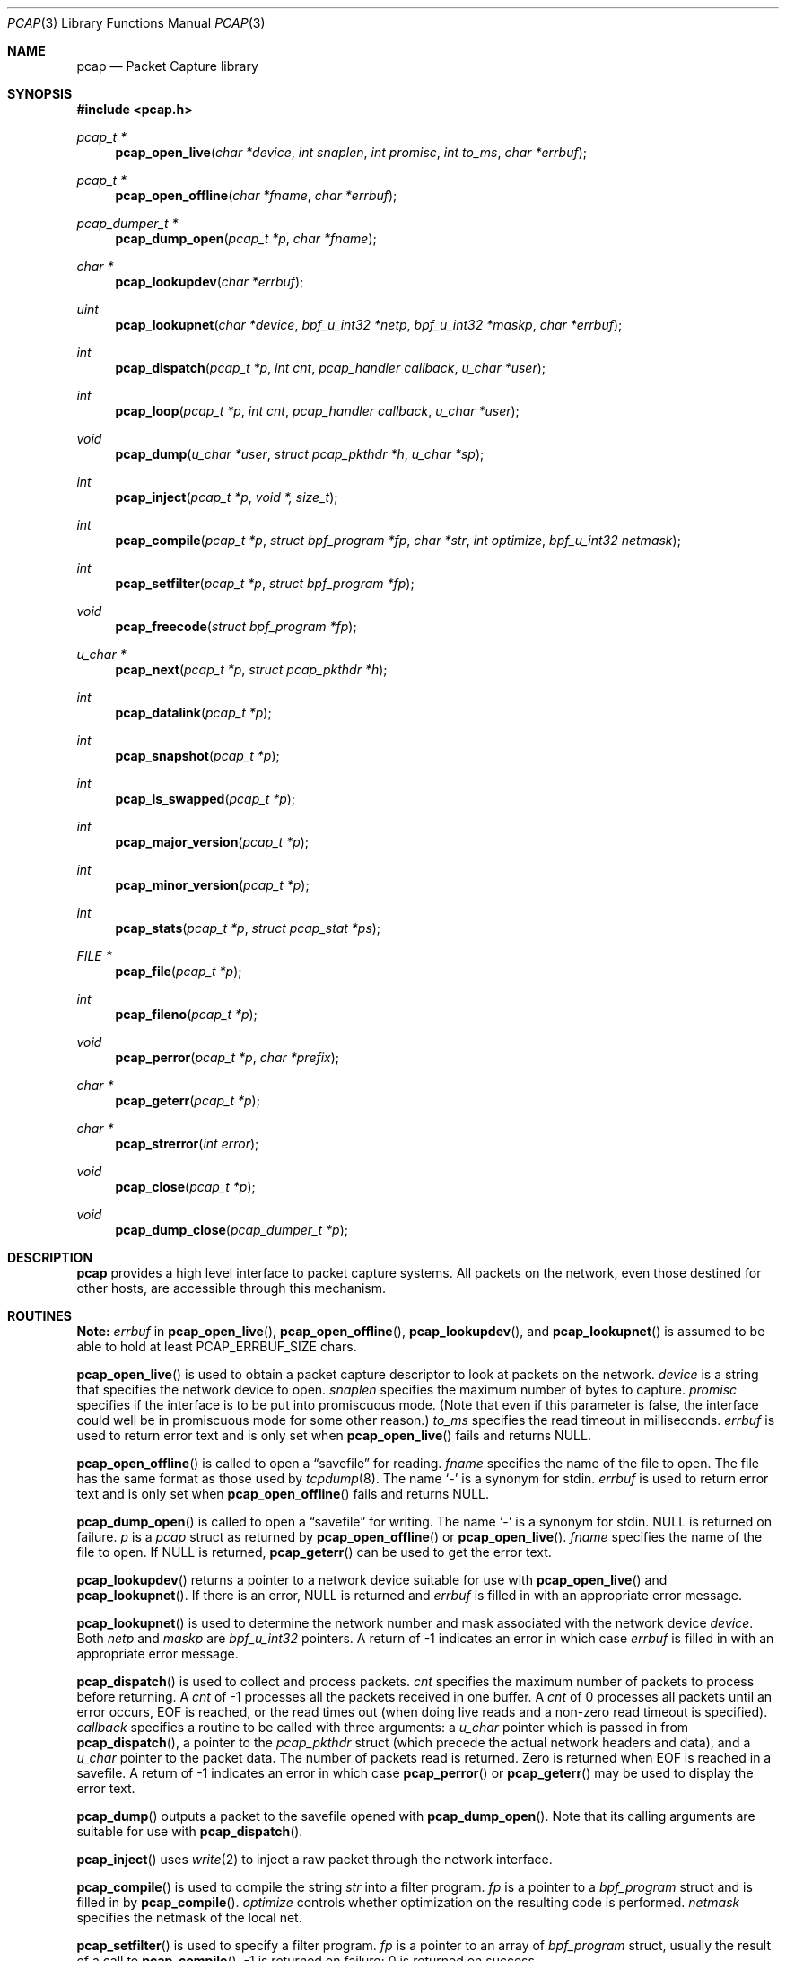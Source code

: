 .\"	$OpenBSD: src/lib/libpcap/pcap.3,v 1.23 2002/05/01 08:03:30 mpech Exp $
.\"
.\" Copyright (c) 1994, 1996, 1997
.\"	The Regents of the University of California.  All rights reserved.
.\"
.\" Redistribution and use in source and binary forms, with or without
.\" modification, are permitted provided that: (1) source code distributions
.\" retain the above copyright notice and this paragraph in its entirety, (2)
.\" distributions including binary code include the above copyright notice and
.\" this paragraph in its entirety in the documentation or other materials
.\" provided with the distribution, and (3) all advertising materials mentioning
.\" features or use of this software display the following acknowledgement:
.\" ``This product includes software developed by the University of California,
.\" Lawrence Berkeley Laboratory and its contributors.'' Neither the name of
.\" the University nor the names of its contributors may be used to endorse
.\" or promote products derived from this software without specific prior
.\" written permission.
.\" THIS SOFTWARE IS PROVIDED ``AS IS'' AND WITHOUT ANY EXPRESS OR IMPLIED
.\" WARRANTIES, INCLUDING, WITHOUT LIMITATION, THE IMPLIED WARRANTIES OF
.\" MERCHANTABILITY AND FITNESS FOR A PARTICULAR PURPOSE.
.\"
.Dd July 5, 1999
.Dt PCAP 3
.Os
.Sh NAME
.Nm pcap
.Nd Packet Capture library
.Sh SYNOPSIS
.Fd #include <pcap.h>
.Ft "pcap_t *"
.Fn pcap_open_live "char *device" "int snaplen" "int promisc" "int to_ms" "char *errbuf"
.Ft "pcap_t *"
.Fn pcap_open_offline "char *fname" "char *errbuf"
.Ft "pcap_dumper_t *"
.Fn pcap_dump_open "pcap_t *p" "char *fname"
.Ft "char *"
.Fn pcap_lookupdev "char *errbuf"
.Ft uint
.Fn pcap_lookupnet "char *device" "bpf_u_int32 *netp" "bpf_u_int32 *maskp" "char *errbuf"
.Ft int
.Fn pcap_dispatch "pcap_t *p" "int cnt" "pcap_handler callback" "u_char *user"
.Ft int
.Fn pcap_loop "pcap_t *p" "int cnt" "pcap_handler callback" "u_char *user"
.Ft void
.Fn pcap_dump "u_char *user" "struct pcap_pkthdr *h" "u_char *sp"
.Ft int
.Fn pcap_inject "pcap_t *p" "void *, size_t"
.Ft int
.Fn pcap_compile "pcap_t *p" "struct bpf_program *fp" "char *str" "int optimize" "bpf_u_int32 netmask"
.Ft int
.Fn pcap_setfilter "pcap_t *p" "struct bpf_program *fp"
.Ft void
.Fn pcap_freecode "struct bpf_program *fp"
.Ft "u_char *"
.Fn pcap_next "pcap_t *p" "struct pcap_pkthdr *h"
.Ft int
.Fn pcap_datalink "pcap_t *p"
.Ft int
.Fn pcap_snapshot "pcap_t *p"
.Ft int
.Fn pcap_is_swapped "pcap_t *p"
.Ft int
.Fn pcap_major_version "pcap_t *p"
.Ft int
.Fn pcap_minor_version "pcap_t *p"
.Ft int
.Fn pcap_stats "pcap_t *p" "struct pcap_stat *ps"
.Ft "FILE *"
.Fn pcap_file "pcap_t *p"
.Ft int
.Fn pcap_fileno "pcap_t *p"
.Ft void
.Fn pcap_perror "pcap_t *p" "char *prefix"
.Ft "char *"
.Fn pcap_geterr "pcap_t *p"
.Ft "char *"
.Fn pcap_strerror "int error"
.Ft void
.Fn pcap_close "pcap_t *p"
.Ft void
.Fn pcap_dump_close "pcap_dumper_t *p"
.Sh DESCRIPTION
.Nm
provides a high level interface to packet capture systems.
All packets
on the network, even those destined for other hosts, are accessible
through this mechanism.
.Sh ROUTINES
.Sy Note:
.Fa errbuf
in
.Fn pcap_open_live ,
.Fn pcap_open_offline ,
.Fn pcap_lookupdev ,
and
.Fn pcap_lookupnet
is assumed to be able to hold at least
.Dv PCAP_ERRBUF_SIZE
chars.
.Pp
.Fn pcap_open_live
is used to obtain a packet capture descriptor to look
at packets on the network.
.Fa device
is a string that specifies the network device to open.
.Fa snaplen
specifies the maximum number of bytes to capture.
.Fa promisc
specifies if the interface is to be put into promiscuous mode.
(Note that even if this parameter is false, the interface
could well be in promiscuous mode for some other reason.)
.Fa to_ms
specifies the read timeout in milliseconds.
.Fa errbuf
is used to return error text and is only set when
.Fn pcap_open_live
fails and returns
.Dv NULL .
.Pp
.Fn pcap_open_offline
is called to open a
.Dq savefile
for reading.
.Fa fname
specifies the name of the file to open.
The file has the same format as those used by
.Xr tcpdump 8 .
.\" and
.\" .BR tcpslice(1) .
The name
.Ql -
is a synonym for
.Dv stdin .
.Fa errbuf
is used to return error text and is only set when
.Fn pcap_open_offline
fails and returns
.Dv NULL .
.Pp
.Fn pcap_dump_open
is called to open a
.Dq savefile
for writing. The name
.Ql -
is a synonym for
.Dv stdin .
.Dv NULL
is returned on failure.
.Fa p
is a
.Fa pcap
struct as returned by
.Fn pcap_open_offline
or
.Fn pcap_open_live .
.Fa fname
specifies the name of the file to open.
If
.Dv NULL
is returned,
.Fn pcap_geterr
can be used to get the error text.
.Pp
.Fn pcap_lookupdev
returns a pointer to a network device suitable for use with
.Fn pcap_open_live
and
.Fn pcap_lookupnet .
If there is an error,
.Dv NULL
is returned and
.Fa errbuf
is filled in with an appropriate error message.
.Pp
.Fn pcap_lookupnet
is used to determine the network number and mask
associated with the network device
.Fa device .
Both
.Fa netp
and
.Fa maskp
are
.Fa bpf_u_int32
pointers.
A return of \-1 indicates an error in which case
.Fa errbuf
is filled in with an appropriate error message.
.Pp
.Fn pcap_dispatch
is used to collect and process packets.
.Fa cnt
specifies the maximum number of packets to process before returning.
A
.Fa cnt
of \-1 processes all the packets received in one buffer.
A
.Fa cnt
of 0 processes all packets until an error occurs,
.Tn EOF
is reached, or the read times out (when doing live reads and a non-zero
read timeout is specified).
.Fa callback
specifies a routine to be called with three arguments: a
.Fa u_char
pointer which is passed in from
.Fn pcap_dispatch ,
a pointer to the
.Fa pcap_pkthdr
struct (which precede the actual network headers and data),
and a
.Fa u_char
pointer to the packet data.
The number of packets read is returned.
Zero is returned when
.Tn EOF
is reached in a savefile.
A return of \-1 indicates an error in which case
.Fn pcap_perror
or
.Fn pcap_geterr
may be used to display the error text.
.Pp
.Fn pcap_dump
outputs a packet to the savefile opened with
.Fn pcap_dump_open .
Note that its calling arguments are suitable for use with
.Fn pcap_dispatch .
.Pp
.Fn pcap_inject
uses
.Xr write 2
to inject a raw packet through the network interface.
.Pp
.Fn pcap_compile
is used to compile the string
.Fa str
into a filter program.
.Fa fp
is a pointer to a
.Fa bpf_program
struct and is filled in by
.Fn pcap_compile .
.Fa optimize
controls whether optimization on the resulting code is performed.
.Fa netmask
specifies the netmask of the local net.
.Pp
.Fn pcap_setfilter
is used to specify a filter program.
.Fa fp
is a pointer to an array of
.Fa bpf_program
struct, usually the result of a call to
.Fn pcap_compile .
\-1
is returned on failure;
0
is returned on success.
.Pp
.Fn pcap_freecode
is used to free up allocated memory pointed to by a
.Fa bpf_program
struct generated by
.Fn pcap_compile
when that BPF program is no longer needed, for example after it has
been made the filter program for a pcap structure by a call to
.Fn pcap_setfilter .
.Pp
.Fn pcap_loop
is similar to
.Fn pcap_dispatch
except it keeps reading packets until
.Fa cnt
packets are processed or an error occurs.
It does
.Em not
return when live read timeouts occur.
Rather, specifying a non-zero read timeout to
.Fn pcap_open_live
and then calling
.Fn pcap_dispatch
allows the reception and processing of any packets that arrive when the
timeout occurs.
A negative
.Fa cnt
causes
.Fn pcap_loop
to loop forever (or at least until an error occurs).
.Pp
.Fn pcap_next
returns a
.Fa u_char
pointer to the next packet.
.Pp
.Fn pcap_datalink
returns the link layer type, e.g.,
.Tn DLT_EN10MB .
.Pp
.Fn pcap_snapshot
returns the snapshot length specified when
.Fn pcap_open_live
was called.
.Pp
.Fn pcap_is_swapped
returns true if the current savefile
uses a different byte order than the current system.
.Pp
.Fn pcap_major_version
returns the major number of the version of the pcap used to write the savefile.
.Pp
.Fn pcap_minor_version
returns the minor number of the version of the pcap used to write the savefile.
.Pp
.Fn pcap_file
returns the stream associated with the savefile.
.Pp
.Fn pcap_stats
returns 0 and fills in a
.Fa pcap_stat
struct.
The values represent packet statistics from the start of the
run to the time of the call.
If there is an error or the under lying
packet capture doesn't support packet statistics, \-1 is returned and
the error text can be obtained with
.Fn pcap_perror
or
.Fn pcap_geterr .
.Pp
.Fn pcap_fileno
returns the file descriptor number of the savefile.
.Pp
.Fn pcap_perror
prints the text of the last pcap library error on
.Dv stderr ,
prefixed by
.Fa prefix .
.Pp
.Fn pcap_geterr
returns the error text pertaining to the last pcap library error.
.Pp
.Fn pcap_strerror
is provided in case
.Xr strerror 1
isn't available.
.Pp
.Fn pcap_close
closes the files associated with
.Fa p
and deallocates resources.
.Pp
.Fn pcap_dump_close
closes the savefile.
.Sh SEE ALSO
.Xr tcpdump 8
.\" , tcpslice(1)
.Sh AUTHORS
Van Jacobson,
Craig Leres and
Steven McCanne, all of the
Lawrence Berkeley National Laboratory, University of California, Berkeley, CA.
.Sh BUGS
Please send bug reports to
.Pa libpcap@ee.lbl.gov .
